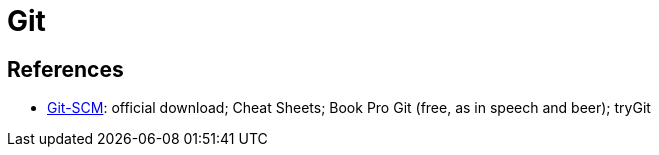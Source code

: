 = Git

== References
* https://git-scm.com/[Git-SCM]: official download; Cheat Sheets; Book Pro Git (free, as in speech and beer); tryGit

